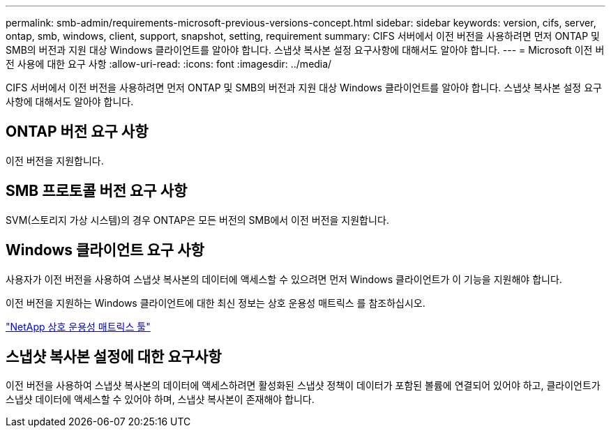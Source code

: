 ---
permalink: smb-admin/requirements-microsoft-previous-versions-concept.html 
sidebar: sidebar 
keywords: version, cifs, server, ontap, smb, windows, client, support, snapshot, setting, requirement 
summary: CIFS 서버에서 이전 버전을 사용하려면 먼저 ONTAP 및 SMB의 버전과 지원 대상 Windows 클라이언트를 알아야 합니다. 스냅샷 복사본 설정 요구사항에 대해서도 알아야 합니다. 
---
= Microsoft 이전 버전 사용에 대한 요구 사항
:allow-uri-read: 
:icons: font
:imagesdir: ../media/


[role="lead"]
CIFS 서버에서 이전 버전을 사용하려면 먼저 ONTAP 및 SMB의 버전과 지원 대상 Windows 클라이언트를 알아야 합니다. 스냅샷 복사본 설정 요구사항에 대해서도 알아야 합니다.



== ONTAP 버전 요구 사항

이전 버전을 지원합니다.



== SMB 프로토콜 버전 요구 사항

SVM(스토리지 가상 시스템)의 경우 ONTAP은 모든 버전의 SMB에서 이전 버전을 지원합니다.



== Windows 클라이언트 요구 사항

사용자가 이전 버전을 사용하여 스냅샷 복사본의 데이터에 액세스할 수 있으려면 먼저 Windows 클라이언트가 이 기능을 지원해야 합니다.

이전 버전을 지원하는 Windows 클라이언트에 대한 최신 정보는 상호 운용성 매트릭스 를 참조하십시오.

https://mysupport.netapp.com/matrix["NetApp 상호 운용성 매트릭스 툴"^]



== 스냅샷 복사본 설정에 대한 요구사항

이전 버전을 사용하여 스냅샷 복사본의 데이터에 액세스하려면 활성화된 스냅샷 정책이 데이터가 포함된 볼륨에 연결되어 있어야 하고, 클라이언트가 스냅샷 데이터에 액세스할 수 있어야 하며, 스냅샷 복사본이 존재해야 합니다.
